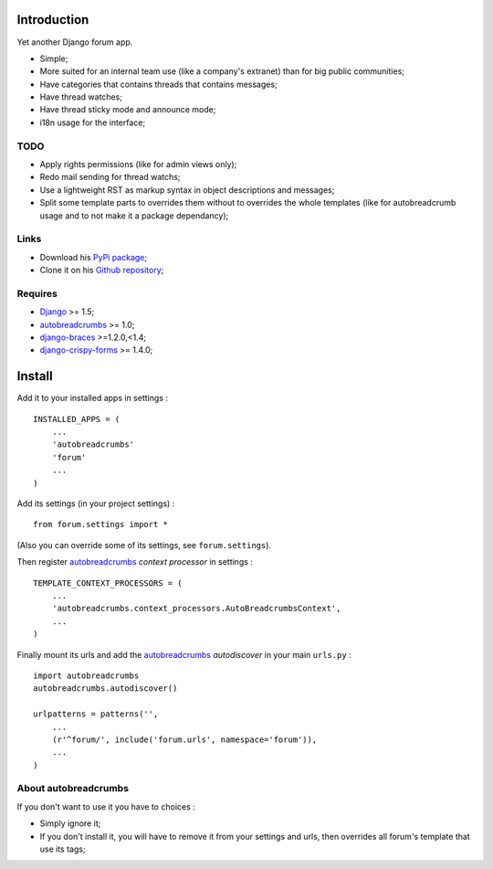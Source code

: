 .. _autobreadcrumbs: http://pypi.python.org/pypi/autobreadcrumbs
.. _Django: https://www.djangoproject.com/
.. _django-braces: https://github.com/sveetch/django-braces
.. _django-crispy-forms: https://github.com/maraujop/django-crispy-forms

Introduction
============

Yet another Django forum app.

* Simple;
* More suited for an internal team use (like a company's extranet) than for big public communities;
* Have categories that contains threads that contains messages;
* Have thread watches;
* Have thread sticky mode and announce mode;
* i18n usage for the interface;

TODO
----

* Apply rights permissions (like for admin views only);
* Redo mail sending for thread watchs;
* Use a lightweight RST as markup syntax in object descriptions and messages;
* Split some template parts to overrides them without to overrides the whole templates (like for autobreadcrumb usage and to not make it a package dependancy);

Links
-----

* Download his `PyPi package <http://pypi.python.org/pypi/emencia-django-forum>`_;
* Clone it on his `Github repository <https://github.com/emencia/emencia-django-forum>`_;

Requires
--------

* `Django`_ >= 1.5;
* `autobreadcrumbs`_ >= 1.0;
* `django-braces`_ >=1.2.0,<1.4;
* `django-crispy-forms`_ >= 1.4.0;

Install
=======

Add it to your installed apps in settings : ::

    INSTALLED_APPS = (
        ...
        'autobreadcrumbs'
        'forum'
        ...
    )

Add its settings (in your project settings) :

::

    from forum.settings import *

(Also you can override some of its settings, see ``forum.settings``).

Then register `autobreadcrumbs`_ *context processor* in settings :

::

    TEMPLATE_CONTEXT_PROCESSORS = (
        ...
        'autobreadcrumbs.context_processors.AutoBreadcrumbsContext',
        ...
    )


Finally mount its urls and add the `autobreadcrumbs`_ *autodiscover* in your main ``urls.py`` : ::

    import autobreadcrumbs
    autobreadcrumbs.autodiscover()

    urlpatterns = patterns('',
        ...
        (r'^forum/', include('forum.urls', namespace='forum')),
        ...
    )

About autobreadcrumbs
---------------------

If you don't want to use it you have to choices :

* Simply ignore it;
* If you don't install it, you will have to remove it from your settings and urls, then overrides all forum's template that use its tags;
